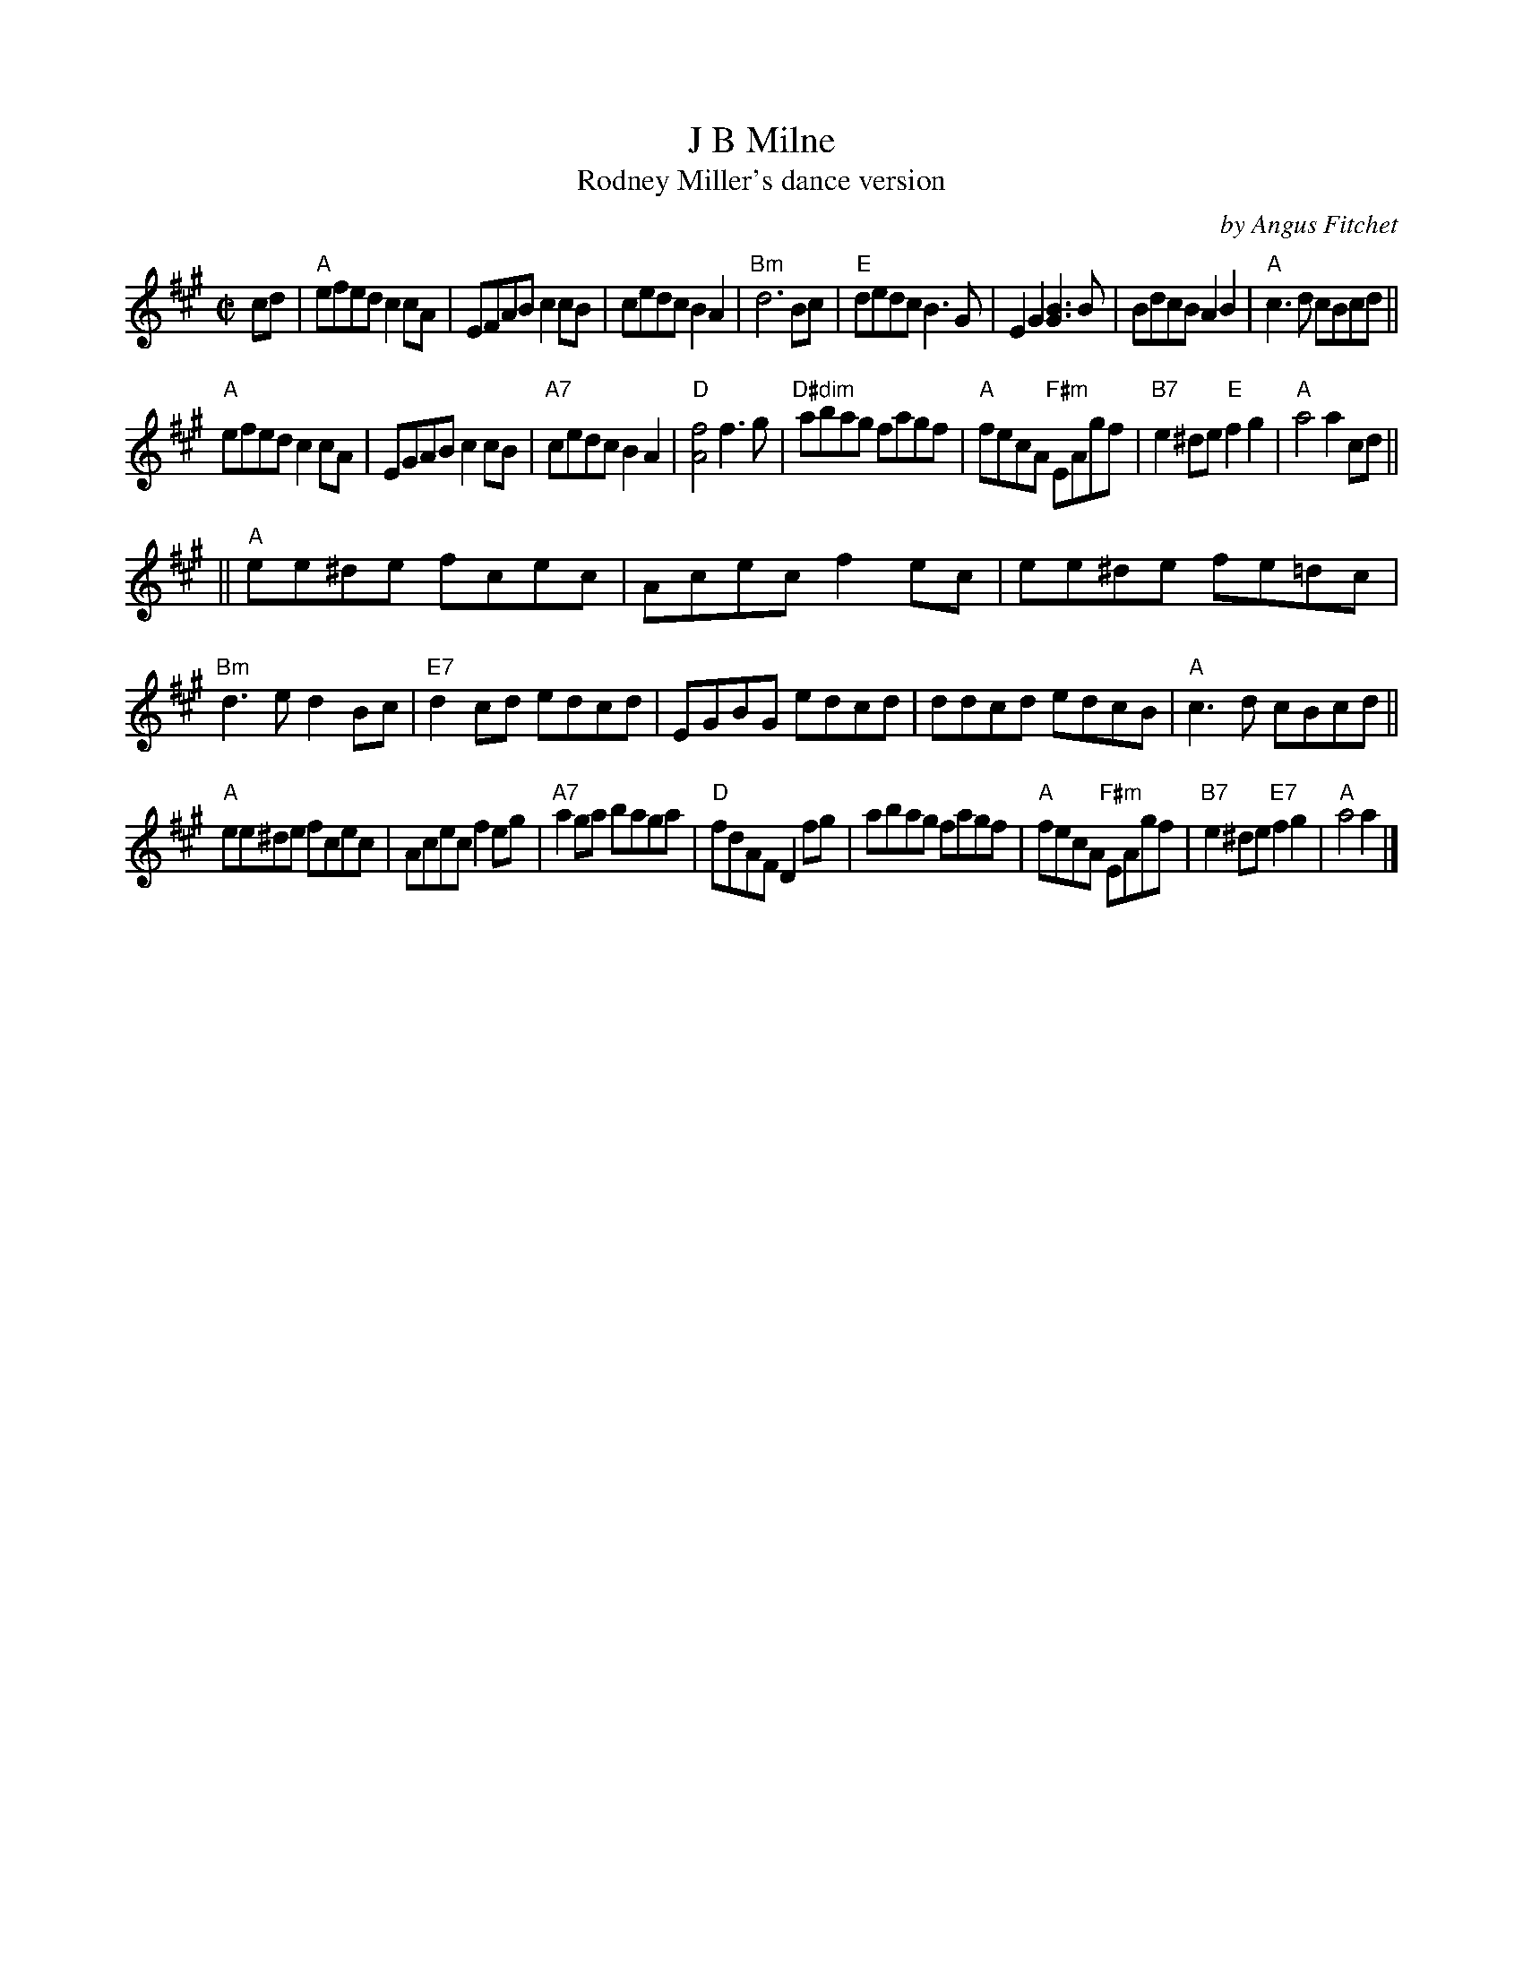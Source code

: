 X: 1
T: J B Milne
T: Rodney Miller's dance version
C: by Angus Fitchet
R: reel
S: Fiddle Hell Online 2021-11-3
Z: 2022 John Chambers <jc:trillian.mit.edu>
M: C|
L: 1/8
K: A
cd |\
"A"efed c2cA | EFAB c2cB | cedc B2A2 | "Bm"d6 Bc |\
"E"dedc B3G | E2G2 [B3G3]B | BdcB A2B2 | "A"c3d cBcd ||
"A"efed c2cA | EGAB c2cB  | "A7"cedc B2A2 | "D"[f4A4] f3g |\
"D#dim"abag fagf | "A"fecA "F#m"EAgf | "B7"e2^de "E"f2g2 | "A"a4 a2cd ||
||\
"A"ee^de fcec | Acec f2ec | ee^de fe=dc | "Bm"d3e d2Bc |\
"E7"d2cd edcd | EGBG edcd | ddcd edcB | "A"c3d cBcd ||
"A"ee^de fcec | Acec f2eg | "A7"a2ga baga | "D"fdAF D2fg |\
abag fagf | "A"fecA "F#m"EAgf | "B7"e2^de "E7"f2g2 | "A"a4 a2 |]
